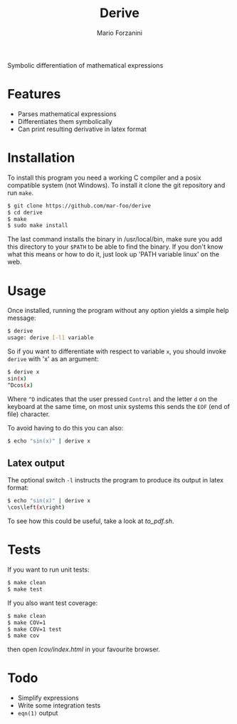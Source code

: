 #+title: Derive
#+author: Mario Forzanini

Symbolic differentiation of mathematical expressions

* Features

- Parses mathematical expressions
- Differentiates them symbolically
- Can print resulting derivative in latex format

* Installation

To install this program you need a working C compiler and a posix compatible
system (not Windows). To install it clone the git repository and run =make=.

#+begin_src sh
$ git clone https://github.com/mar-foo/derive
$ cd derive
$ make
$ sudo make install
#+end_src

The last command installs the binary in /usr/local/bin, make sure you add this
directory to your =$PATH= to be able to find the binary. If you don't know
what this means or how to do it, just look up 'PATH variable linux' on the web.

* Usage

Once installed, running the program without any option yields a simple help
message:

#+begin_src sh
$ derive
usage: derive [-l] variable
#+end_src

So if you want to differentiate with respect to variable =x=, you should invoke
=derive= with 'x' as an argument:

#+begin_src sh
$ derive x
sin(x)
^Dcos(x)
#+end_src

Where =^D= indicates that the user pressed =Control= and the letter =d= on the
keyboard at the same time, on most unix systems this sends the =EOF= (end of
file) character.

To avoid having to do this you can also:

#+begin_src sh
$ echo "sin(x)" | derive x
#+end_src

** Latex output

The optional switch =-l= instructs the program to produce its output in latex
format:

#+begin_src sh
$ echo "sin(x)" | derive x
\cos\left(x\right)
#+end_src

To see how this could be useful, take a look at [[to_pdf.sh]].

* Tests

If you want to run unit tests:

#+begin_src sh
$ make clean
$ make test
#+end_src

If you also want test coverage:

#+begin_src sh
$ make clean
$ make COV=1
$ make COV=1 test
$ make cov
#+end_src

then open [[lcov/index.html]] in your favourite browser.

* Todo

- Simplify expressions
- Write some integration tests
- =eqn(1)= output
